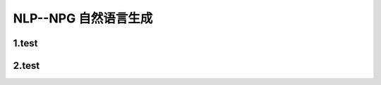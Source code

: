 
NLP--NPG 自然语言生成
========================

1.test
--------------------


2.test
--------------------